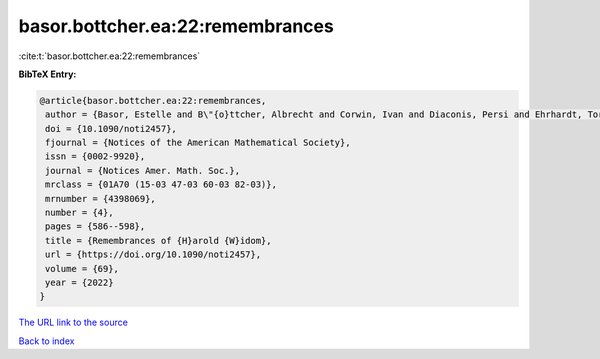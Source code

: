 basor.bottcher.ea:22:remembrances
=================================

:cite:t:`basor.bottcher.ea:22:remembrances`

**BibTeX Entry:**

.. code-block:: bibtex

   @article{basor.bottcher.ea:22:remembrances,
    author = {Basor, Estelle and B\"{o}ttcher, Albrecht and Corwin, Ivan and Diaconis, Persi and Ehrhardt, Torsten and Kelley, Al and Simon, Barry and Tracy, Craig A. and Tromba, Tony},
    doi = {10.1090/noti2457},
    fjournal = {Notices of the American Mathematical Society},
    issn = {0002-9920},
    journal = {Notices Amer. Math. Soc.},
    mrclass = {01A70 (15-03 47-03 60-03 82-03)},
    mrnumber = {4398069},
    number = {4},
    pages = {586--598},
    title = {Remembrances of {H}arold {W}idom},
    url = {https://doi.org/10.1090/noti2457},
    volume = {69},
    year = {2022}
   }
`The URL link to the source <ttps://doi.org/10.1090/noti2457}>`_


`Back to index <../By-Cite-Keys.html>`_
